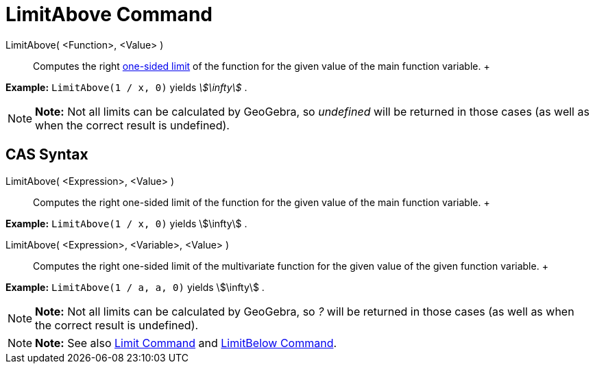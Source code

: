 = LimitAbove Command

LimitAbove( <Function>, <Value> )::
  Computes the right http://en.wikipedia.org/wiki/Limit_of_a_function#One-sided_limits[one-sided limit] of the function
  for the given value of the main function variable.
  +

[EXAMPLE]

====

*Example:* `LimitAbove(1 / x, 0)` yields _stem:[\infty]_ .

====

[NOTE]

====

*Note:* Not all limits can be calculated by GeoGebra, so _undefined_ will be returned in those cases (as well as when
the correct result is undefined).

====

== [#CAS_Syntax]#CAS Syntax#

LimitAbove( <Expression>, <Value> )::
  Computes the right one-sided limit of the function for the given value of the main function variable.
  +

[EXAMPLE]

====

*Example:* `LimitAbove(1 / x, 0)` yields stem:[\infty] .

====

LimitAbove( <Expression>, <Variable>, <Value> )::
  Computes the right one-sided limit of the multivariate function for the given value of the given function variable.
  +

[EXAMPLE]

====

*Example:* `LimitAbove(1 / a, a, 0)` yields stem:[\infty] .

====

[NOTE]

====

*Note:* Not all limits can be calculated by GeoGebra, so _?_ will be returned in those cases (as well as when the
correct result is undefined).

====

[NOTE]

====

*Note:* See also xref:/commands/Limit_Command.adoc[Limit Command] and xref:/commands/LimitBelow_Command.adoc[LimitBelow
Command].

====
